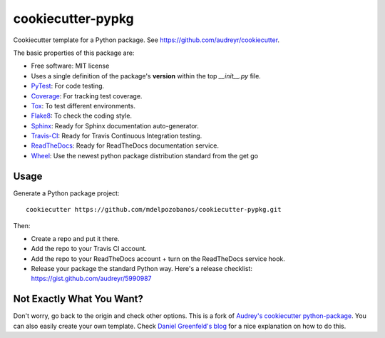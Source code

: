 ==================
cookiecutter-pypkg
==================

Cookiecutter template for a Python package. See
https://github.com/audreyr/cookiecutter.

The basic properties of this package are:

+ Free software: MIT license
+ Uses a single definition of the package's **version** within the top
  *__init__.py* file.
+ PyTest_: For code testing.
+ Coverage_: For tracking test coverage.
+ Tox_: To test different environments.
+ Flake8_: To check the coding style.
+ Sphinx_: Ready for Sphinx documentation auto-generator.
+ Travis-CI_: Ready for Travis Continuous Integration testing.
+ ReadTheDocs_: Ready for ReadTheDocs documentation service.
+ Wheel_: Use the newest python package distribution standard from the get go


Usage
-----

Generate a Python package project::

    cookiecutter https://github.com/mdelpozobanos/cookiecutter-pypkg.git

Then:

* Create a repo and put it there.
* Add the repo to your Travis CI account.
* Add the repo to your ReadTheDocs account + turn on the ReadTheDocs service hook.
* Release your package the standard Python way. Here's a release checklist:
  https://gist.github.com/audreyr/5990987


Not Exactly What You Want?
--------------------------

Don't worry, go back to the origin and check other options. This is a fork of
`Audrey's cookiecutter python-package`_. You can also easily create your own
template. Check `Daniel Greenfeld's blog`_ for a nice explanation on how to do this.


.. _Coverage: https://bitbucket.org/ned/coveragepy
.. _Flake8: https://pypi.python.org/pypi/flake8
.. _PyTest: http://pytest.org/latest/
.. _ReadTheDocs: https://readthedocs.org/
.. _Sphinx: http://sphinx-doc.org/
.. _Travis-CI: http://travis-ci.org/
.. _Tox: http://testrun.org/tox/
.. _Wheel: https://github.com/pypa/pip
.. _`Audrey's cookiecutter python-package`: https://github.com/audreyr/cookiecutter-pypackage
.. _`Daniel Greenfeld's blog`: http://www.pydanny.com/cookie-project-templates-made-easy.html
